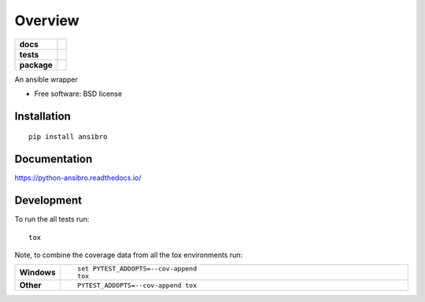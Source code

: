 ========
Overview
========

.. start-badges

.. list-table::
    :stub-columns: 1

    * - docs
      - |docs|
    * - tests
      - |
        | |codecov|
    * - package
      - |version| |downloads| |wheel| |supported-versions| |supported-implementations|

.. |docs| image:: https://readthedocs.org/projects/python-ansibro/badge/?style=flat
    :target: https://readthedocs.org/projects/python-ansibro
    :alt: Documentation Status

.. |codecov| image:: https://codecov.io/github/frostidaho/python-ansibro/coverage.svg?branch=master
    :alt: Coverage Status
    :target: https://codecov.io/github/frostidaho/python-ansibro

.. |version| image:: https://img.shields.io/pypi/v/ansibro.svg?style=flat
    :alt: PyPI Package latest release
    :target: https://pypi.python.org/pypi/ansibro

.. |downloads| image:: https://img.shields.io/pypi/dm/ansibro.svg?style=flat
    :alt: PyPI Package monthly downloads
    :target: https://pypi.python.org/pypi/ansibro

.. |wheel| image:: https://img.shields.io/pypi/wheel/ansibro.svg?style=flat
    :alt: PyPI Wheel
    :target: https://pypi.python.org/pypi/ansibro

.. |supported-versions| image:: https://img.shields.io/pypi/pyversions/ansibro.svg?style=flat
    :alt: Supported versions
    :target: https://pypi.python.org/pypi/ansibro

.. |supported-implementations| image:: https://img.shields.io/pypi/implementation/ansibro.svg?style=flat
    :alt: Supported implementations
    :target: https://pypi.python.org/pypi/ansibro


.. end-badges

An ansible wrapper

* Free software: BSD license

Installation
============

::

    pip install ansibro

Documentation
=============

https://python-ansibro.readthedocs.io/

Development
===========

To run the all tests run::

    tox

Note, to combine the coverage data from all the tox environments run:

.. list-table::
    :widths: 10 90
    :stub-columns: 1

    - - Windows
      - ::

            set PYTEST_ADDOPTS=--cov-append
            tox

    - - Other
      - ::

            PYTEST_ADDOPTS=--cov-append tox
